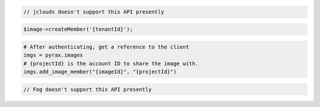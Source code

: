 .. code-block:: csharp

.. code-block:: java

  // jclouds doesn't support this API presently

.. code-block:: javascript

.. code-block:: php

  $image->createMember('{tenantId}');

.. code-block:: python

  # After authenticating, get a reference to the client
  imgs = pyrax.images
  # {projectId} is the account ID to share the image with.
  imgs.add_image_member("{imageId}", "{projectId}")

.. code-block:: ruby

  // Fog doesn't support this API presently

.. code-block:: sh
